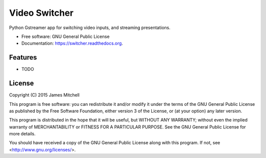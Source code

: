 ==============
Video Switcher
==============

.. image:: https://travis-ci.org/jtmitchell/switcher.svg?branch=master
        :target: https://travis-ci.org/jtmitchell/switcher

.. image:: https://coveralls.io/repos/jtmitchell/switcher/badge.svg?branch=master&service=github :target: https://coveralls.io/github/jtmitchell/switcher?branch=master

Python Gstreamer app for switching video inputs, and streaming presentations.

* Free software: GNU General Public License
* Documentation: https://switcher.readthedocs.org.

Features
--------

* TODO

License
-------

Copyright (C) 2015  James Mitchell

This program is free software: you can redistribute it and/or modify
it under the terms of the GNU General Public License as published by
the Free Software Foundation, either version 3 of the License, or
(at your option) any later version.

This program is distributed in the hope that it will be useful,
but WITHOUT ANY WARRANTY; without even the implied warranty of
MERCHANTABILITY or FITNESS FOR A PARTICULAR PURPOSE.  See the
GNU General Public License for more details.

You should have received a copy of the GNU General Public License
along with this program.  If not, see <http://www.gnu.org/licenses/>.
